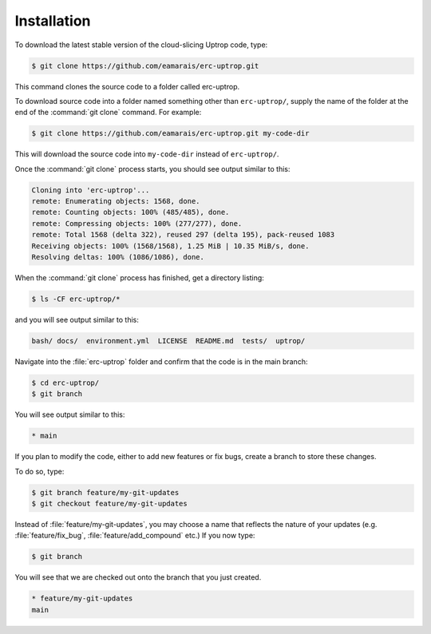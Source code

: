 Installation
============

To download the latest stable version of the cloud-slicing Uptrop code, type:

.. code-block:: console

  $ git clone https://github.com/eamarais/erc-uptrop.git

This command clones the source code to a folder called erc-uptrop.

To download source code into a folder named something other than ``erc-uptrop/``,
supply the name of the folder at the end of the :command:`git clone` command. For example:

.. code-block:: console

  $ git clone https://github.com/eamarais/erc-uptrop.git my-code-dir

This will download the source code into ``my-code-dir`` instead of ``erc-uptrop/``.

Once the :command:`git clone` process starts, you should see output similar to this:

.. code-block:: text

  Cloning into 'erc-uptrop'...
  remote: Enumerating objects: 1568, done.
  remote: Counting objects: 100% (485/485), done.
  remote: Compressing objects: 100% (277/277), done.
  remote: Total 1568 (delta 322), reused 297 (delta 195), pack-reused 1083
  Receiving objects: 100% (1568/1568), 1.25 MiB | 10.35 MiB/s, done.
  Resolving deltas: 100% (1086/1086), done.
  
When the :command:`git clone` process has finished, get a directory listing:

.. code-block:: console

   $ ls -CF erc-uptrop/*
   
and you will see output similar to this:

.. code-block:: text

   bash/ docs/  environment.yml  LICENSE  README.md  tests/  uptrop/

Navigate into the :file:`erc-uptrop` folder and confirm that the code is in the main branch:

.. code-block:: console

    $ cd erc-uptrop/
    $ git branch
    
You will see output similar to this:

.. code-block:: text

    * main

If you plan to modify the code, either to add new features or fix bugs, create a branch to store these changes. 

To do so, type:

.. code-block:: console

   $ git branch feature/my-git-updates
   $ git checkout feature/my-git-updates
   
Instead of :file:`feature/my-git-updates`, you may choose a name that reflects
the nature of your updates (e.g. :file:`feature/fix_bug`, :file:`feature/add_compound` etc.) 
If you now type:

.. code-block:: console

   $ git branch
   
You will see that we are checked out onto the branch that you just created.

.. code-block:: text

   * feature/my-git-updates
   main